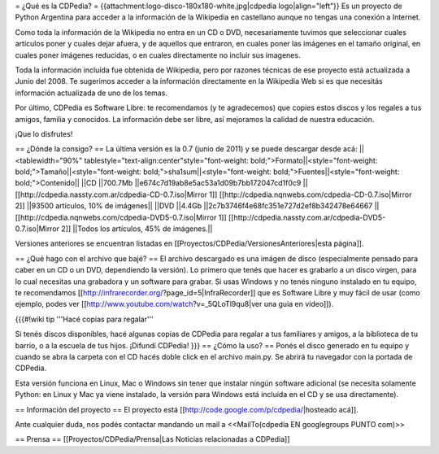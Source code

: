 = ¿Qué es la CDPedia? =
{{attachment:logo-disco-180x180-white.jpg|cdpedia logo|align="left"}} Es un proyecto de Python Argentina para acceder a la información de la Wikipedia en castellano aunque no tengas una conexión a Internet.

Como toda la información de la Wikipedia no entra en un CD o DVD, necesariamente tuvimos que seleccionar cuales artículos poner y cuales dejar afuera, y de aquellos que entraron, en cuales poner las imágenes en el tamaño original, en cuales poner imágenes reducidas, o en cuales directamente no incluir sus imagenes.

Toda la información incluída fue obtenida de Wikipedia, pero por razones técnicas de ese proyecto está actualizada a Junio del 2008. Te sugerimos acceder a la información directamente en la Wikipedia Web si es que necesitás información actualizada de uno de los temas.

Por último, CDPedia es Software Libre: te recomendamos (y te agradecemos) que copies estos discos y los regales a tus amigos, familia y conocidos. La información debe ser libre, así mejoramos la calidad de nuestra educación.

¡Que lo disfrutes!

== ¿Dónde la consigo? ==
La última versión es la 0.7 (junio de 2011) y se puede descargar desde acá:
||<tablewidth="90%" tablestyle="text-align:center"style="font-weight: bold;">Formato||<style="font-weight: bold;">Tamaño||<style="font-weight: bold;">sha1sum||<style="font-weight: bold;">Fuentes||<style="font-weight: bold;">Contenido||
||CD ||700.7Mb ||e674c7d19ab8e5ac53a1d09b7bb172047cd1f0c9 || [[http://cdpedia.nassty.com.ar/cdpedia-CD-0.7.iso|Mirror 1]] [[http://cdpedia.nqnwebs.com/cdpedia-CD-0.7.iso|Mirror 2]] ||93500 artículos, 10% de imágenes||
||DVD ||4.4Gb ||2c7b3746f4e68fc351e727d2ef8b342478e64667 ||[[http://cdpedia.nqnwebs.com/cdpedia-DVD5-0.7.iso|Mirror 1]] [[http://cdpedia.nassty.com.ar/cdpedia-DVD5-0.7.iso|Mirror 2]] ||Todos los artículos, 45% de imágenes.||


Versiones anteriores se encuentran listadas en [[Proyectos/CDPedia/VersionesAnteriores|esta página]].

== ¿Qué hago con el archivo que bajé? ==
El archivo descargado es una imágen de disco (especialmente pensado para caber en un CD o un DVD, dependiendo la versión). Lo primero que tenés que hacer es grabarlo a un disco virgen, para lo cual necesitas una grabadora y un software para grabar. Si usas Windows y no tenés ninguno instalado en tu equipo, te recomendamos [[http://infrarecorder.org/?page_id=5|InfraRecorder]] que es Software Libre y muy fácil de usar (como ejemplo, podes ver [[http://www.youtube.com/watch?v=_5QLoTl9qu8|ver una guia en video]]).

{{{#!wiki tip
'''Hacé copias para regalar'''

Si tenés discos disponibles, hacé algunas copias de CDPedia para regalar a tus familiares y amigos, a la biblioteca de tu barrio, o a la escuela de tus hijos. ¡Difundí CDPedia!
}}}
== ¿Cómo la uso? ==
Ponés el disco generado en tu equipo y cuando se abra la carpeta con el CD hacés doble click en el archivo main.py. Se abrirá tu navegador con la portada de CDPedia.

Esta versión funciona en Linux, Mac o Windows sin tener que instalar ningún software adicional (se necesita solamente Python: en Linux y Mac ya viene instalado, la versión para Windows está incluída en el CD y se usa directamente).

== Información del proyecto ==
El proyecto está [[http://code.google.com/p/cdpedia/|hosteado acá]].

Ante cualquier duda, nos podés contactar mandando un mail a <<MailTo(cdpedia EN googlegroups PUNTO com)>>

== Prensa ==
[[Proyectos/CDPedia/Prensa|Las Noticias relacionadas a CDPedia]]

